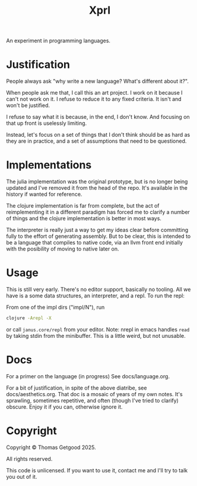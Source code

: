 #+TITLE: Xprl

An experiment in programming languages.

* Justification
  People always ask "why write a new language? What's different about it?".

  When people ask me that, I call this an art project. I work on it because I
  can't not work on it. I refuse to reduce it to any fixed criteria. It isn't
  and won't be justified.

  I refuse to say what it is because, in the end, I don't know. And focusing on
  that up front is uselessly limiting.

  Instead, let's focus on a set of things that I don't think should be as hard
  as they are in practice, and a set of assumptions that need to be questioned.
* Implementations
  The julia implementation was the original prototype, but is no longer being
  updated and I've removed it from the head of the repo. It's available in the
  history if wanted for reference.

  The clojure implementation is far from complete, but the act of reimplementing
  it in a different paradigm has forced me to clarify a number of things and the
  clojure implementation is better in most ways.

  The interpreter is really just a way to get my ideas clear before committing
  fully to the effort of generating assembly. But to be clear, this is intended
  to be a language that compiles to native code, via an llvm front end initially
  with the posibility of moving to native later on.
* Usage
  This is still very early. There's no editor support, basically no tooling. All
  we have is a some data structures, an interpreter, and a repl. To run the repl:

  From one of the impl dirs ("impl/N"), run
  #+BEGIN_SRC sh
    clojure -Arepl -X
  #+END_SRC

  or call =janus.core/repl= from your editor. Note: nrepl in emacs handles
  =read= by taking stdin from the minibuffer. This is a little weird, but not
  unusable.
* Docs
  For a primer on the language (in progress) See docs/language.org.

  For a bit of justification, in spite of the above diatribe, see
  docs/aesthetics.org. That doc is a mosaic of years of my own notes. It's
  sprawling, sometimes repetitive, and often (though I've tried to clarify)
  obscure. Enjoy it if you can, otherwise ignore it.
* Copyright
  Copyright © Thomas Getgood 2025.

  All rights reserved.

  This code is unlicensed. If you want to use it, contact me and I'll try to
  talk you out of it.
